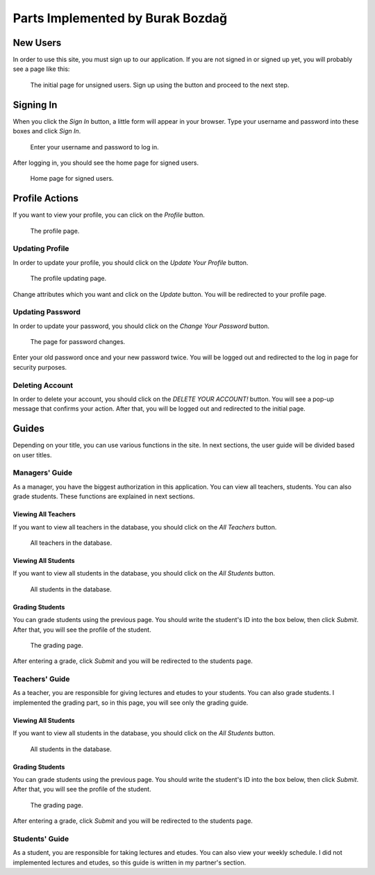 Parts Implemented by Burak Bozdağ
=================================

New Users
---------

In order to use this site, you must sign up to our application. If you are not signed in or signed up yet, you will
probably see a page like this:

.. figure:: ../img/first.png
    :scale: 100 %
    :alt: map to buried treasure

    The initial page for unsigned users. Sign up using the button and proceed to the next step.

Signing In
----------

When you click the *Sign In* button, a little form will appear in your browser. Type your username and password into
these boxes and click *Sign In*.

.. figure:: ../img/login.png
    :scale: 100 %
    :alt: map to buried treasure

    Enter your username and password to log in.

After logging in, you should see the home page for signed users.

.. figure:: ../img/homepage.png
    :scale: 100 %
    :alt: map to buried treasure

    Home page for signed users.

Profile Actions
---------------
If you want to view your profile, you can click on the *Profile* button.

.. figure:: ../img/profile.png
    :scale: 100 %
    :alt: map to buried treasure

    The profile page.

Updating Profile
^^^^^^^^^^^^^^^^

In order to update your profile, you should click on the *Update Your Profile* button.

.. figure:: ../img/update-profile.png
    :scale: 100 %
    :alt: map to buried treasure

    The profile updating page.

Change attributes which you want and click on the *Update* button. You will be redirected to your profile page.

Updating Password
^^^^^^^^^^^^^^^^^

In order to update your password, you should click on the *Change Your Password* button.

.. figure:: ../img/change-password.png
    :scale: 100 %
    :alt: map to buried treasure

    The page for password changes.

Enter your old password once and your new password twice. You will be logged out and redirected to the log in page for
security purposes.

Deleting Account
^^^^^^^^^^^^^^^^

In order to delete your account, you should click on the *DELETE YOUR ACCOUNT!* button. You will see a pop-up message
that confirms your action. After that, you will be logged out and redirected to the initial page.

Guides
------

Depending on your title, you can use various functions in the site. In next sections, the user guide will be divided
based on user titles.

Managers' Guide
^^^^^^^^^^^^^^^

As a manager, you have the biggest authorization in this application. You can view all teachers, students. You can also
grade students. These functions are explained in next sections.

Viewing All Teachers
"""""""""""""""""

If you want to view all teachers in the database, you should click on the *All Teachers* button.

.. figure:: ../img/teachers.png
    :scale: 100 %
    :alt: map to buried treasure

    All teachers in the database.

Viewing All Students
"""""""""""""""""

If you want to view all students in the database, you should click on the *All Students* button.

.. figure:: ../img/students.png
    :scale: 100 %
    :alt: map to buried treasure

    All students in the database.

Grading Students
""""""""""""""""

You can grade students using the previous page. You should write the student's ID into the box below, then click
*Submit*. After that, you will see the profile of the student.

.. figure:: ../img/grade.png
    :scale: 100 %
    :alt: map to buried treasure

    The grading page.

After entering a grade, click *Submit* and you will be redirected to the students page.

Teachers' Guide
^^^^^^^^^^^^^^^

As a teacher, you are responsible for giving lectures and etudes to your students. You can also grade students. I
implemented the grading part, so in this page, you will see only the grading guide.

Viewing All Students
""""""""""""""""""""

If you want to view all students in the database, you should click on the *All Students* button.

.. figure:: ../img/students.png
    :scale: 100 %
    :alt: map to buried treasure

    All students in the database.

Grading Students
""""""""""""""""

You can grade students using the previous page. You should write the student's ID into the box below, then click
*Submit*. After that, you will see the profile of the student.

.. figure:: ../img/grade.png
    :scale: 100 %
    :alt: map to buried treasure

    The grading page.

After entering a grade, click *Submit* and you will be redirected to the students page.

Students' Guide
^^^^^^^^^^^^^^^

As a student, you are responsible for taking lectures and etudes. You can also view your weekly schedule. I did not
implemented lectures and etudes, so this guide is written in my partner's section.
